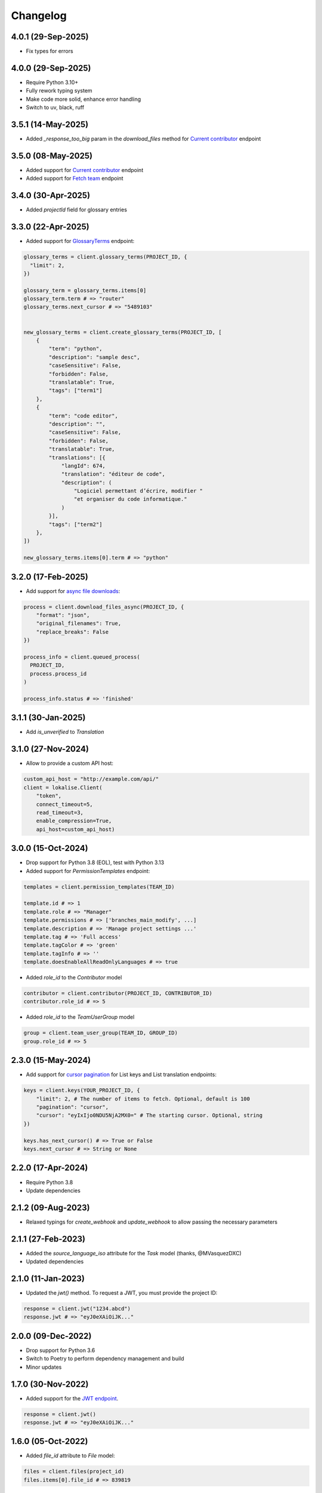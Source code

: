 .. index:: Changelog

Changelog
=========

4.0.1 (29-Sep-2025)
-------------------

* Fix types for errors

4.0.0 (29-Sep-2025)
-------------------

* Require Python 3.10+
* Fully rework typing system
* Make code more solid, enhance error handling
* Switch to uv, black, ruff

3.5.1 (14-May-2025)
-------------------

* Added `_response_too_big` param in the `download_files` method for `Current contributor <https://developers.lokalise.com/reference/download-files>`_ endpoint

3.5.0 (08-May-2025)
-------------------

* Added support for `Current contributor <https://developers.lokalise.com/reference/retrieve-me-as-a-contributor>`_ endpoint
* Added support for `Fetch team <https://developers.lokalise.com/reference/get-team-details>`_ endpoint

3.4.0 (30-Apr-2025)
-------------------

* Added `projectId` field for glossary entries

3.3.0 (22-Apr-2025)
-------------------

* Added support for `GlossaryTerms <https://developers.lokalise.com/reference/list-glossary-terms>`_ endpoint:

.. code-block:: python

  glossary_terms = client.glossary_terms(PROJECT_ID, {
    "limit": 2,
  })

  glossary_term = glossary_terms.items[0]
  glossary_term.term # => "router"
  glossary_terms.next_cursor # => "5489103"


  new_glossary_terms = client.create_glossary_terms(PROJECT_ID, [
      {
          "term": "python",
          "description": "sample desc",
          "caseSensitive": False,
          "forbidden": False,
          "translatable": True,
          "tags": ["term1"]
      },
      {
          "term": "code editor",
          "description": "",
          "caseSensitive": False,
          "forbidden": False,
          "translatable": True,
          "translations": [{
              "langId": 674,
              "translation": "éditeur de code",
              "description": (
                  "Logiciel permettant d’écrire, modifier "
                  "et organiser du code informatique."
              )
          }],
          "tags": ["term2"]
      },
  ])

  new_glossary_terms.items[0].term # => "python"


3.2.0 (17-Feb-2025)
-------------------

* Add support for `async file downloads <https://developers.lokalise.com/reference/download-files-async>`_:

.. code-block:: python

  process = client.download_files_async(PROJECT_ID, {
      "format": "json",
      "original_filenames": True,
      "replace_breaks": False
  })

  process_info = client.queued_process(
    PROJECT_ID,
    process.process_id
  )

  process_info.status # => 'finished'

3.1.1 (30-Jan-2025)
-------------------

* Add `is_unverified` to `Translation`

3.1.0 (27-Nov-2024)
-------------------

* Allow to provide a custom API host:

.. code-block:: python

  custom_api_host = "http://example.com/api/"
  client = lokalise.Client(
      "token",
      connect_timeout=5,
      read_timeout=3,
      enable_compression=True,
      api_host=custom_api_host)

3.0.0 (15-Oct-2024)
-------------------

* Drop support for Python 3.8 (EOL), test with Python 3.13
* Added support for `PermissionTemplates` endpoint:

.. code-block:: python

  templates = client.permission_templates(TEAM_ID)
  
  template.id # => 1
  template.role # => "Manager"
  template.permissions # => ['branches_main_modify', ...]
  template.description # => 'Manage project settings ...'
  template.tag # => 'Full access'
  template.tagColor # => 'green'
  template.tagInfo # => ''
  template.doesEnableAllReadOnlyLanguages # => true

* Added `role_id` to the `Contributor` model

.. code-block:: python

  contributor = client.contributor(PROJECT_ID, CONTRIBUTOR_ID)
  contributor.role_id # => 5

* Added `role_id` to the `TeamUserGroup` model

.. code-block:: python

  group = client.team_user_group(TEAM_ID, GROUP_ID)
  group.role_id # => 5

2.3.0 (15-May-2024)
-------------------

* Add support for `cursor pagination <https://python-lokalise-api.readthedocs.io/en/latest/api/getting-started#cursor-pagination>`_ for List keys and List translation endpoints:

.. code-block:: python

  keys = client.keys(YOUR_PROJECT_ID, {
      "limit": 2, # The number of items to fetch. Optional, default is 100
      "pagination": "cursor",
      "cursor": "eyIxIjo0NDU5NjA2MX0=" # The starting cursor. Optional, string
  })

  keys.has_next_cursor() # => True or False
  keys.next_cursor # => String or None

2.2.0 (17-Apr-2024)
-------------------

* Require Python 3.8
* Update dependencies

2.1.2 (09-Aug-2023)
-------------------

* Relaxed typings for `create_webhook` and `update_webhook` to allow passing the necessary parameters

2.1.1 (27-Feb-2023)
-------------------

* Added the `source_language_iso` attribute for the `Task` model (thanks, @MVasquezDXC)
* Updated dependencies

2.1.0 (11-Jan-2023)
-------------------

* Updated the `jwt()` method. To request a JWT, you must provide the project ID:

.. code-block:: python

  response = client.jwt("1234.abcd")
  response.jwt # => "eyJ0eXAiOiJK..."

2.0.0 (09-Dec-2022)
-------------------

* Drop support for Python 3.6
* Switch to Poetry to perform dependency management and build
* Minor updates

1.7.0 (30-Nov-2022)
-------------------

* Added support for the `JWT endpoint <https://developers.lokalise.com/reference/create-service-jwt>`_.

.. code-block:: python

  response = client.jwt()
  response.jwt # => "eyJ0eXAiOiJK..."

1.6.0 (05-Oct-2022)
-------------------

* Added `file_id` attribute to `File` model:

.. code-block:: python

  files = client.files(project_id)
  files.items[0].file_id # => 839819

1.5.0 (07-Jul-2022)
-------------------

* Added support for `Delete file endpoint <https://python-lokalise-api.readthedocs.io/en/latest/api/files.html#delete-file>`_:

.. code-block:: python

  response = client.delete_file(project_id, file_id)
  response['file_deleted'] # => True

1.4.0 (07-Mar-2022)
-------------------

* Added support for OAuth 2 flow. You can now request `OAuth 2 tokens using this client <https://python-lokalise-api.readthedocs.io/en/latest/additional_info/oauth2_flow.html>`_:

.. code-block:: python

  auth_client = lokalise.Auth('client id', 'client secret')
  url = auth_client.auth(["read_projects", "write_team_groups"])
  token_data = auth_client.token('auth code')
  refreshed_token_data = auth_client.refresh('refresh token')

* Do not test with Python 3.6 anymore (EOL)

1.3.0 (17-Dec-2021)
-------------------

* Added support for `TeamUserBillingDetails endpoint <https://python-lokalise-api.readthedocs.io/en/latest/api/team_user_billing_details.html>`_
* Added support for `Segments endpoint <https://python-lokalise-api.readthedocs.io/en/latest/api/segments.html>`_

1.2.0 (27-Oct-21)
-----------------

* Add ability to use `OAuth 2 tokens <https://docs.lokalise.com/en/articles/5574713-oauth-2>`_ instead of API tokens obtained from Lokalise profile.

.. code-block:: python

  client = lokalise.OAuthClient('YOUR_OAUTH2_API_TOKEN')

  project = client.project('123.abc')

1.1.1 (21-Sep-21)
-----------------

* Fixed an issue with exception handling when the returned response doesn't contain an `error` key
* Update dependencies

1.1.0 (15-Jul-21)
-----------------

* Added support for gzip compression. It's off by default but you can enable it by setting the `enable_compression` option to `True`:

.. code-block:: python

  client = lokalise.Client('token', connect_timeout=5, read_timeout=7, enable_compression=True)

1.0.0 (29-Apr-21)
-----------------

* The plugin is being actively used for nearly a year, the code is fully reviewed therefore we now consider it to be stable and the first 1.x version is now live. No breaking changes were introduced in this release.

0.4.0 (28-Apr-21)
-----------------

* Add `task_id` attribute to `Translation`

0.3.0 (01-Mar-21)
-----------------

* Add `payment_method` attribute to `Order`

0.2.0 (02-Feb-21)
-----------------

* Add `auto_close_items` attribute for `Task`
* Update all dependencies

0.1.1 (22-Dec-20)
-----------------

* Update all dependencies
* Test against Python 3.9

0.1.0 (30-Jun-20)
-----------------

* Initial release
